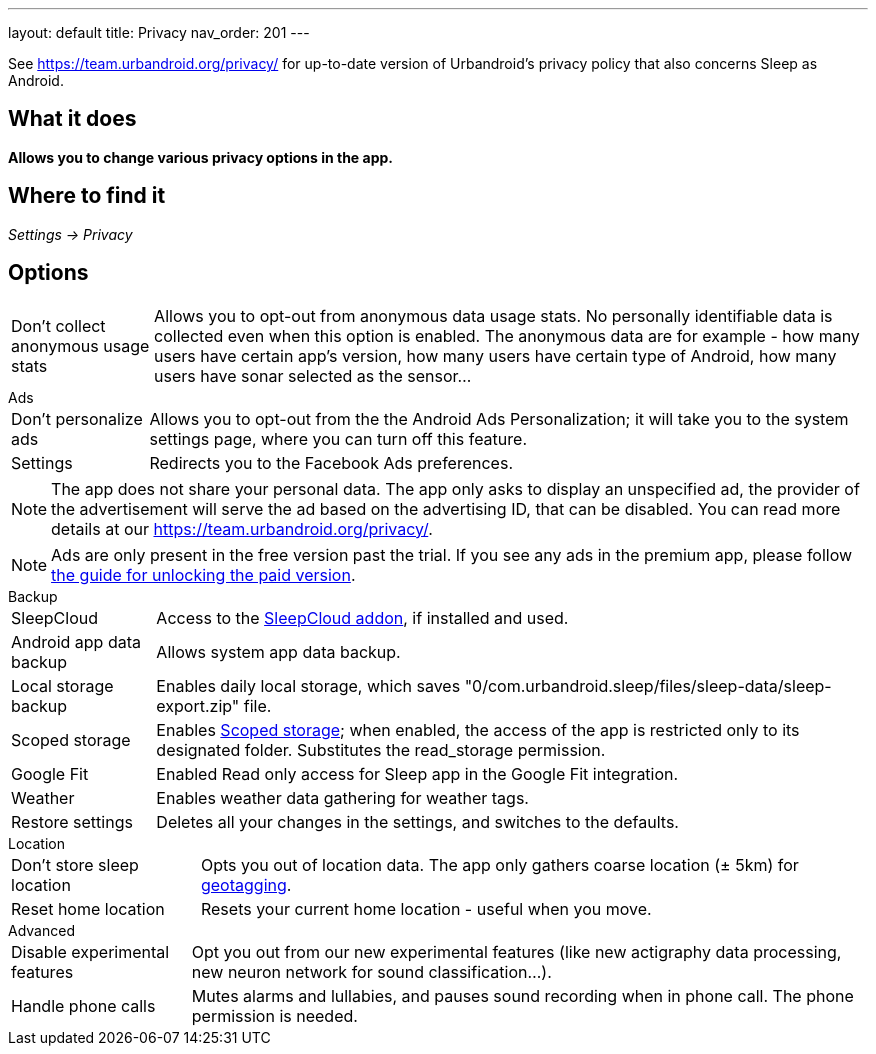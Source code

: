 ---
layout: default
title: Privacy
nav_order: 201
//parent: /general/general_info.html
---

See https://team.urbandroid.org/privacy/[https://team.urbandroid.org/privacy/] for up-to-date version of Urbandroid's privacy policy that also concerns Sleep as Android.

:toc:

== What it does
*Allows you to change various privacy options in the app.*

== Where to find it

_Settings -> Privacy_

== Options

[horizontal]
Don't collect anonymous usage stats:: Allows you to opt-out from anonymous data usage stats. No personally identifiable data is collected even when this option is enabled.
The anonymous data are for example - how many users have certain app's version, how many users have certain type of Android, how many users have sonar selected as the sensor...


.Ads
[horizontal]

Don't personalize ads:: Allows you to opt-out from the the Android Ads Personalization; it will take you to the system settings page, where you can turn off this feature.
Settings:: Redirects you to the Facebook Ads preferences.

NOTE: The app does not share your personal data.
The app only asks to display an unspecified ad, the provider of the advertisement will serve the ad based on the advertising ID, that can be disabled.
You can read more details at our https://team.urbandroid.org/privacy/[https://team.urbandroid.org/privacy/].

NOTE: Ads are only present in the free version past the trial. If you see any ads in the premium app, please follow <</faqs/purchase_not_unlocked#,the guide for unlocking the paid version>>.

.Backup
[horizontal]
SleepCloud:: Access to the https://play.google.com/store/apps/details?id=com.urbandroid.sleep.addon.port&hl=cs&gl=US[SleepCloud addon], if installed and used.
Android app data backup:: Allows system app data backup.
Local storage backup:: Enables daily local storage, which saves "0/com.urbandroid.sleep/files/sleep-data/sleep-export.zip" file.
Scoped storage:: Enables https://source.android.com/devices/storage/scoped[Scoped storage]; when enabled, the access of the app is restricted only to its designated folder. Substitutes the read_storage permission.
Google Fit:: Enabled Read only access for Sleep app in the Google Fit integration.
Weather:: Enables weather data gathering for weather tags.
Restore settings:: Deletes all your changes in the settings, and switches to the defaults.

.Location
[horizontal]
Don't store sleep location:: Opts you out of location data. The app only gathers coarse location (± 5km) for <</sleep/tags#geo,geotagging>>.
Reset home location:: Resets your current home location - useful when you move.

.Advanced
[horizontal]
Disable experimental features:: Opt you out from our new experimental features (like new actigraphy data processing, new neuron network for sound classification...).
Handle phone calls:: Mutes alarms and lullabies, and pauses sound recording when in phone call. The phone permission is needed.


